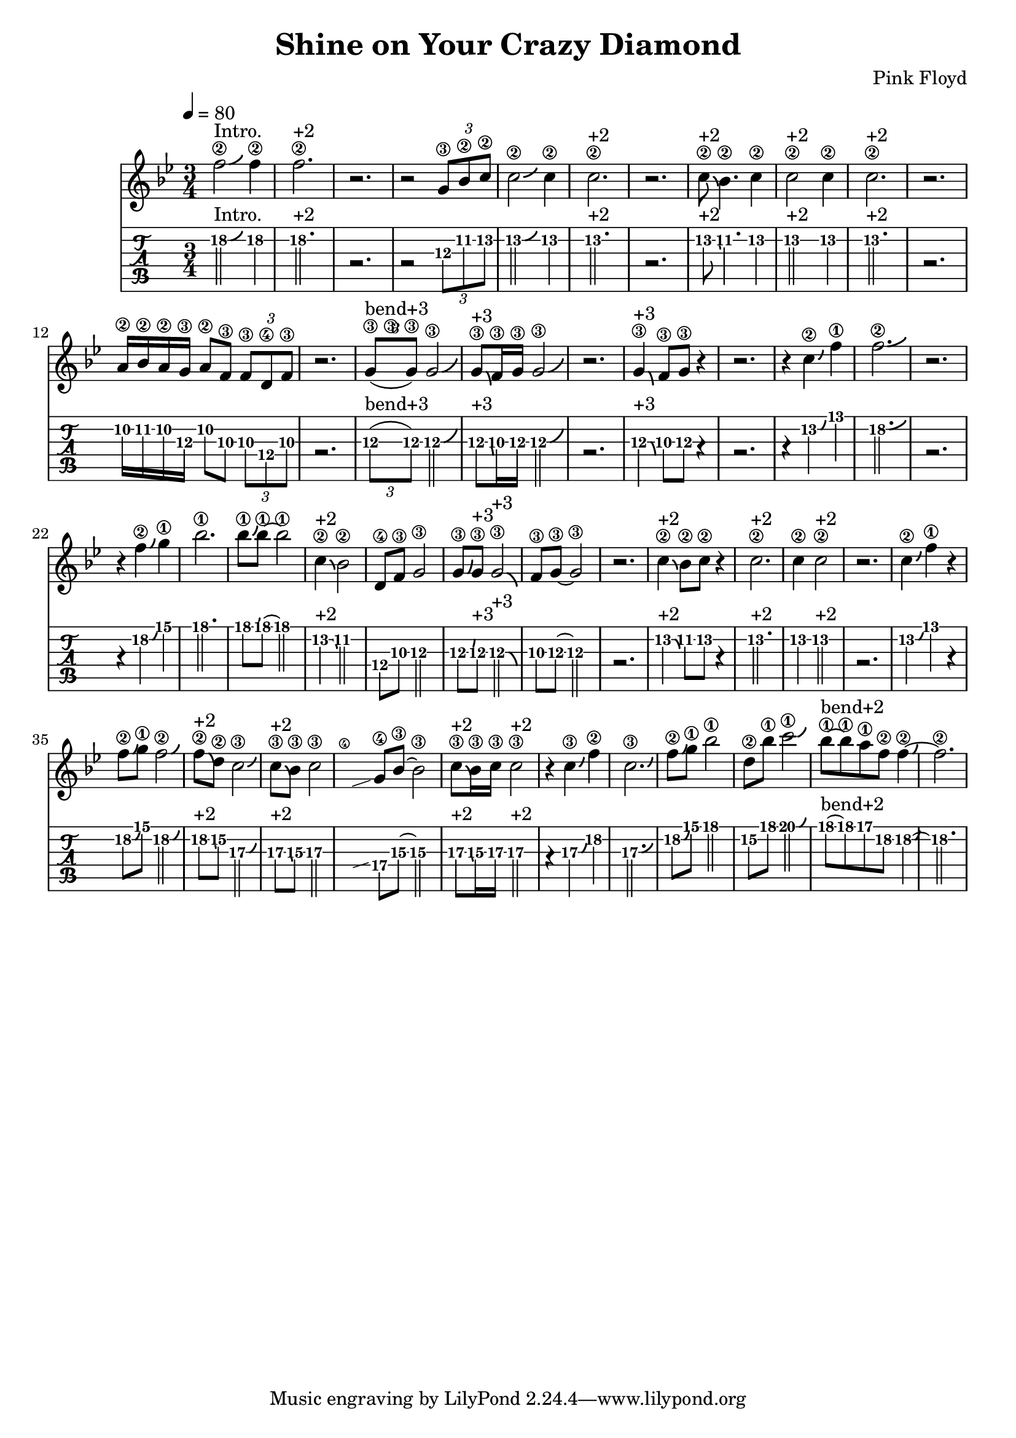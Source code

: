 \version "2.18.2"

\header {
  title = "Shine on Your Crazy Diamond"
  composer = "Pink Floyd"
}
melody =
{
  \transpose c bes
  { 
        \tempo 4 = 80
          \time 3/4
    
    g'2\2^"Intro." \bendAfter #+2 g'4\2 g'2.\2^"+2" |r2.| r2 \tuplet 3/2 {a8\3
    c'\2 d'\2} | d'2\2 \bendAfter #+2 d'4\2 | d'2.\2^"+2" | r2. |
    d'8\2^"+2"\bendAfter #-2 c'4.\2 d'4\2 | d'2\2^"+2" d'4\2
    d'2.\2^"+2" r2. | b16\2 c'16\2 b16\2 a16\3 b8\2 g8\3 \tuplet
    3/2{g8\3 e\4 g\3} | r2. | \tuplet 3/2 {a8\3 ^"bend+3" (\hideNotes
    c'\3 \unHideNotes a\3)} a2\3\bendAfter #+3 | a8\3^"+3"
    \bendAfter#-3 g16\3 a16\3 a2\3 \bendAfter#+3 | r2. | a4\3^"+3"
    \bendAfter#-3 g8\3 a8\3 r4 | r2. | r4 d'4\2\bendAfter#+2 g'4\1 |
    g'2.\2\bendAfter#+2 | r2. | r4 g'4\2\bendAfter#+2 a'4\1 | c''2.\1
    | c''8\1\bendAfter#+2 c''8\1~ c''2\1 | d'4\2^"+2"\bendAfter#-2
    c'2\2 | e8\4 g8\3 a2\3 | a8\3\bendAfter#+3 a8\3^"+3"
    a2\3^"+3"\bendAfter#-3 | g8\3 a8\3~ a2\3 | r2. |
    d'4\2^"+2"\bendAfter#-2 c'8\2 d'8\2 r4 | d'2.\2^"+2" | d'4\2
    d'2\2^"+2" | r2. | d'4\2\bendAfter#+2 g'4\1 r4 |
    g'8\2\bendAfter#+2 a'8\1 g'2\2\bendAfter#+2 |
    g'8\2^"+2"\bendAfter#-2 e'8\2 d'2\3\bendAfter#+2 |
    d'8^"+2"\3\bendAfter#-2 c'8\3 d'2\3 | \hideNotes \grace {f\4
    \glissando} \unHideNotes a8\4 c'8\3~c'2\3 | d'8\3^"+2" \bendAfter #-2 c'16\3
    d'16\3 d'2\3^"+2" | r4 d'4\3\bendAfter#+2 g'4\2 |
    d'2.\3\bendAfter#+2 | g'8\2\bendAfter#+2 a'8\1 c''2\1 | e'8\2
    c''8\1 d''2\1\bendAfter#+2 | c''8\1^"bend+2"~ c''8\1 b'8\1 g'8\2
    g'4\2~\bendAfter#+2 | g'2.\2

  }
}
  
\score 
{
    << \new Staff 
    {
        \clef treble
        \key g \minor
        \melody
    }
    \new TabStaff 
    {
        \tabFullNotation
        % \clef tenor
        \key g \minor
        \melody
    }>>
  \layout 
  { 
    \context 
    {
      \Score
      \override Glissando.minimum-length = #4
      \override Glissando.springs-and-rods =
                          #ly:spanner::set-spacing-rods
      % \override Glissando.thickness = #2
    }
  }
}

\score 
{
    \new TabStaff 
    {
        \tabFullNotation
        \tempo 4 = 120
        % \clef tenor
        \key c \major
        \melody
    }
  \midi { }
}
